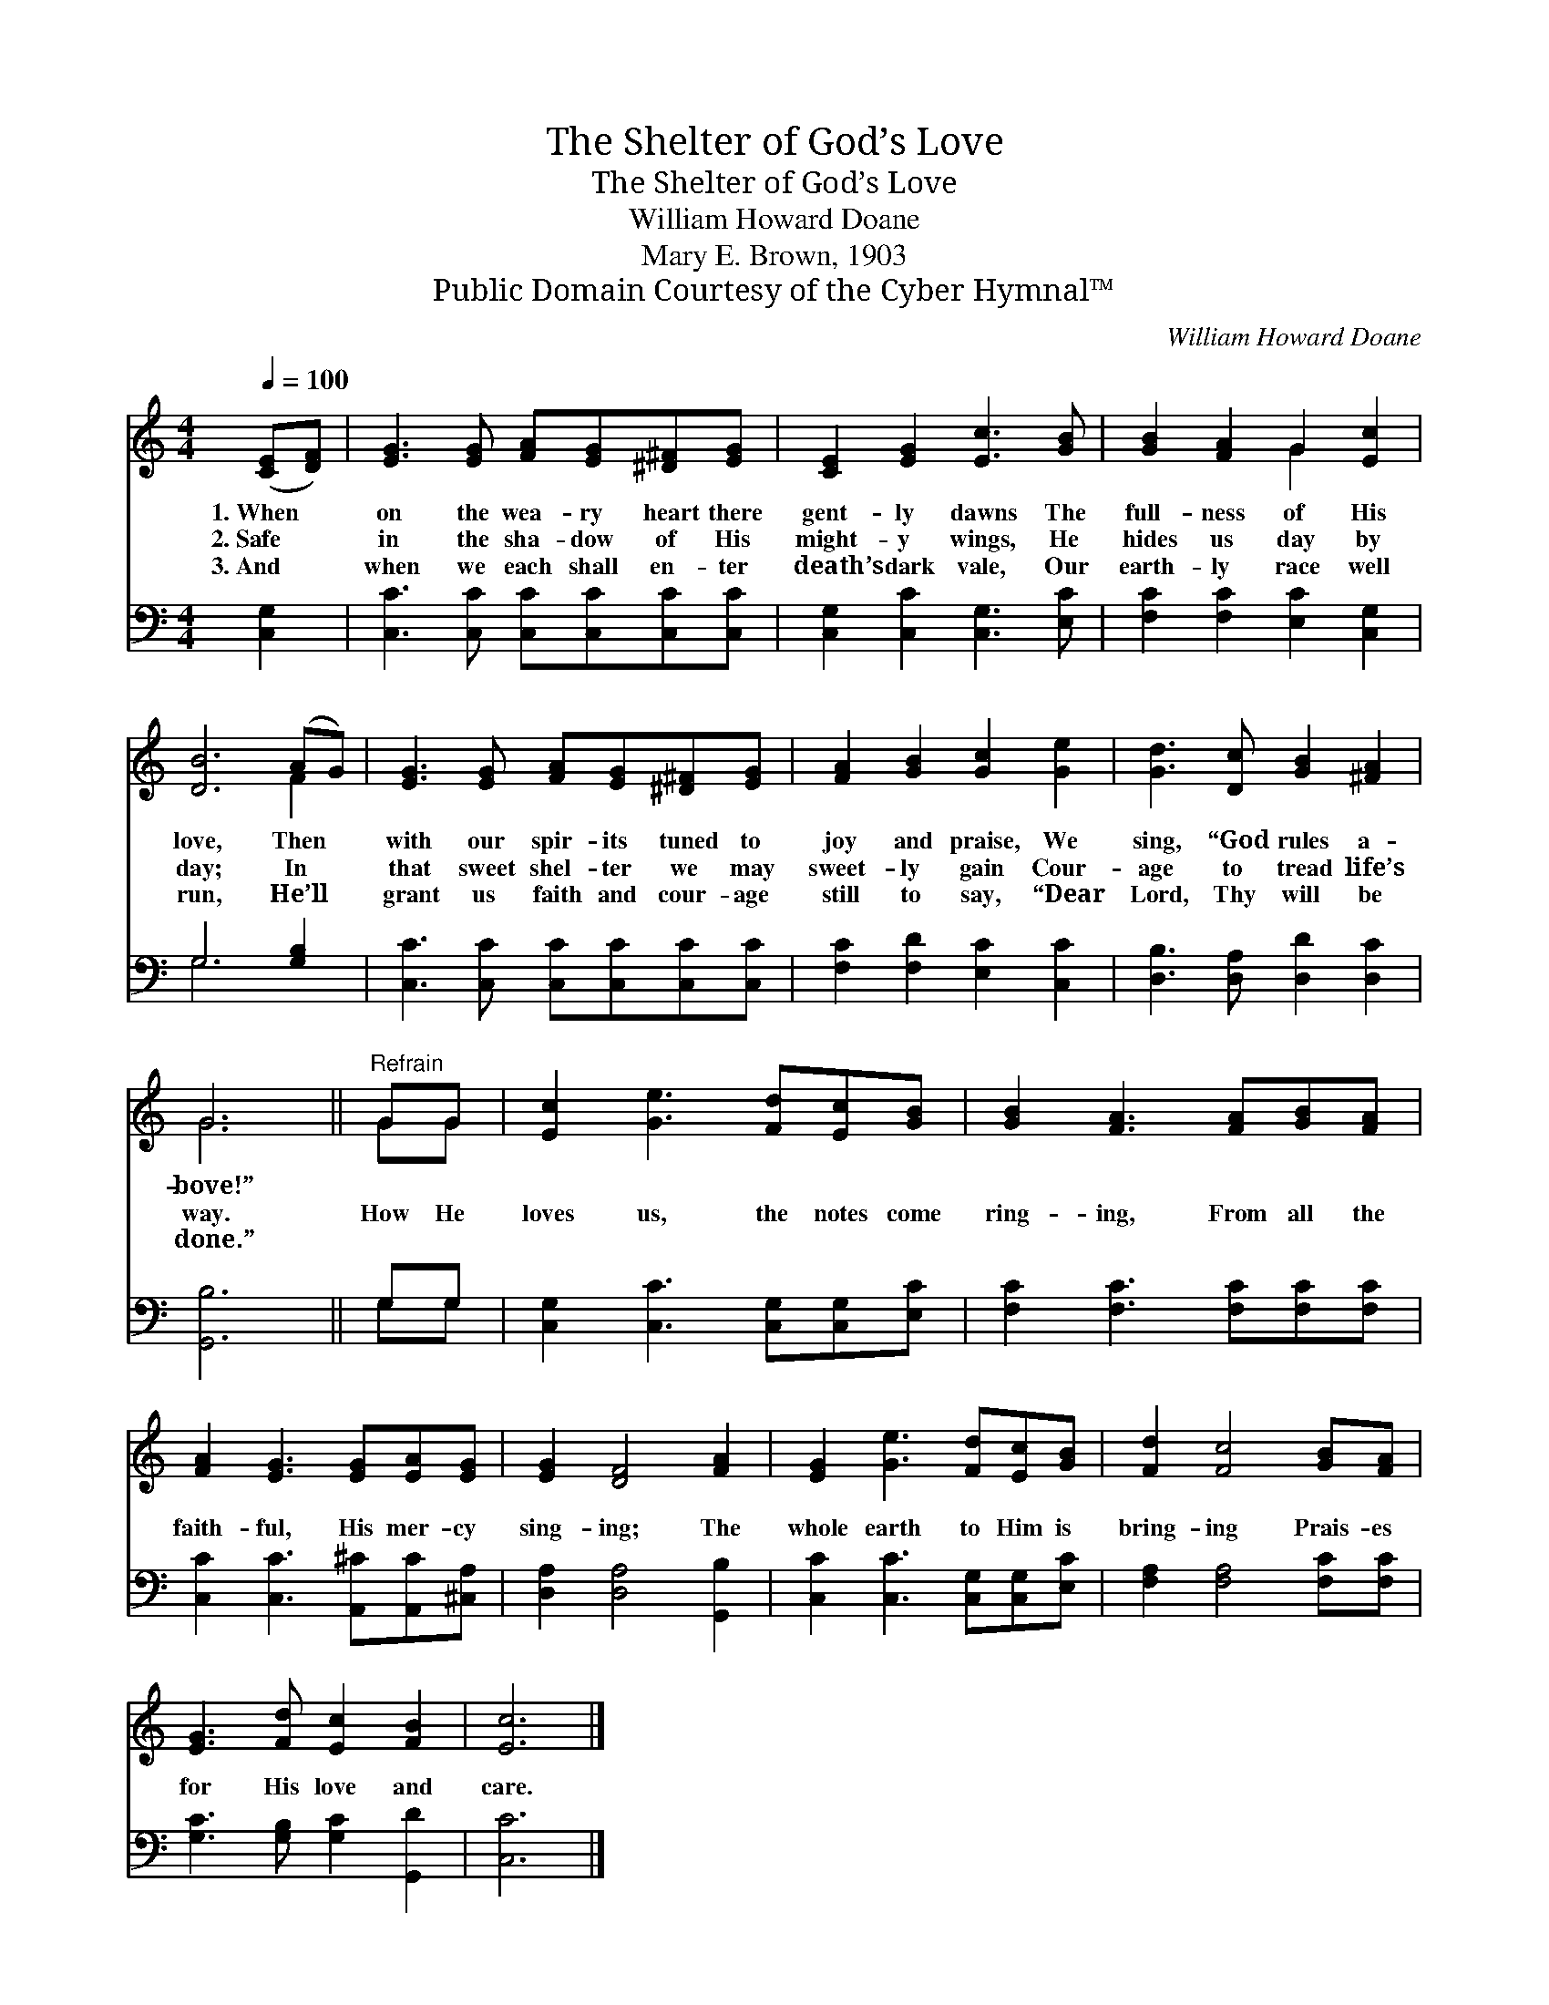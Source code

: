 X:1
T:The Shelter of God’s Love
T:The Shelter of God’s Love
T:William Howard Doane
T:Mary E. Brown, 1903
T:Public Domain Courtesy of the Cyber Hymnal™
C:William Howard Doane
Z:Public Domain
Z:Courtesy of the Cyber Hymnal™
%%score ( 1 2 ) ( 3 4 )
L:1/8
Q:1/4=100
M:4/4
K:C
V:1 treble 
V:2 treble 
V:3 bass 
V:4 bass 
V:1
 ([CE][DF]) | [EG]3 [EG] [FA][EG][^D^F][EG] | [CE]2 [EG]2 [Ec]3 [GB] | [GB]2 [FA]2 G2 [Ec]2 | %4
w: 1.~When *|on the wea- ry heart there|gent- ly dawns The|full- ness of His|
w: 2.~Safe *|in the sha- dow of His|might- y wings, He|hides us day by|
w: 3.~And *|when we each shall en- ter|death’s dark vale, Our|earth- ly race well|
 [DB]6 (AG) | [EG]3 [EG] [FA][EG][^D^F][EG] | [FA]2 [GB]2 [Gc]2 [Ge]2 | [Gd]3 [Dc] [GB]2 [^FA]2 | %8
w: love, Then *|with our spir- its tuned to|joy and praise, We|sing, “God rules a-|
w: day; In *|that sweet shel- ter we may|sweet- ly gain Cour-|age to tread life’s|
w: run, He’ll *|grant us faith and cour- age|still to say, “Dear|Lord, Thy will be|
 G6 ||"^Refrain" GG | [Ec]2 [Ge]3 [Fd][Ec][GB] | [GB]2 [FA]3 [FA][GB][FA] | %12
w: bove!”||||
w: way.|How He|loves us, the notes come|ring- ing, From all the|
w: done.”||||
 [FA]2 [EG]3 [EG][EA][EG] | [EG]2 [DF]4 [FA]2 | [EG]2 [Ge]3 [Fd][Ec][GB] | [Fd]2 [Fc]4 [GB][FA] | %16
w: ||||
w: faith- ful, His mer- cy|sing- ing; The|whole earth to Him is|bring- ing Prais- es|
w: ||||
 [EG]3 [Fd] [Ec]2 [FB]2 | [Ec]6 |] %18
w: ||
w: for His love and|care.|
w: ||
V:2
 x2 | x8 | x8 | x4 G2 x2 | x6 F2 | x8 | x8 | x8 | G6 || GG | x8 | x8 | x8 | x8 | x8 | x8 | x8 | %17
 x6 |] %18
V:3
 [C,G,]2 | [C,C]3 [C,C] [C,C][C,C][C,C][C,C] | [C,G,]2 [C,C]2 [C,G,]3 [E,C] | %3
 [F,C]2 [F,C]2 [E,C]2 [C,G,]2 | G,6 [G,B,]2 | [C,C]3 [C,C] [C,C][C,C][C,C][C,C] | %6
 [F,C]2 [F,D]2 [E,C]2 [C,C]2 | [D,B,]3 [D,A,] [D,D]2 [D,C]2 | [G,,B,]6 || G,G, | %10
 [C,G,]2 [C,C]3 [C,G,][C,G,][E,C] | [F,C]2 [F,C]3 [F,C][F,C][F,C] | %12
 [C,C]2 [C,C]3 [A,,^C][A,,C][^C,A,] | [D,A,]2 [D,A,]4 [G,,B,]2 | [C,C]2 [C,C]3 [C,G,][C,G,][E,C] | %15
 [F,A,]2 [F,A,]4 [F,C][F,C] | [G,C]3 [G,B,] [G,C]2 [G,,D]2 | [C,C]6 |] %18
V:4
 x2 | x8 | x8 | x8 | G,6 x2 | x8 | x8 | x8 | x6 || G,G, | x8 | x8 | x8 | x8 | x8 | x8 | x8 | x6 |] %18

